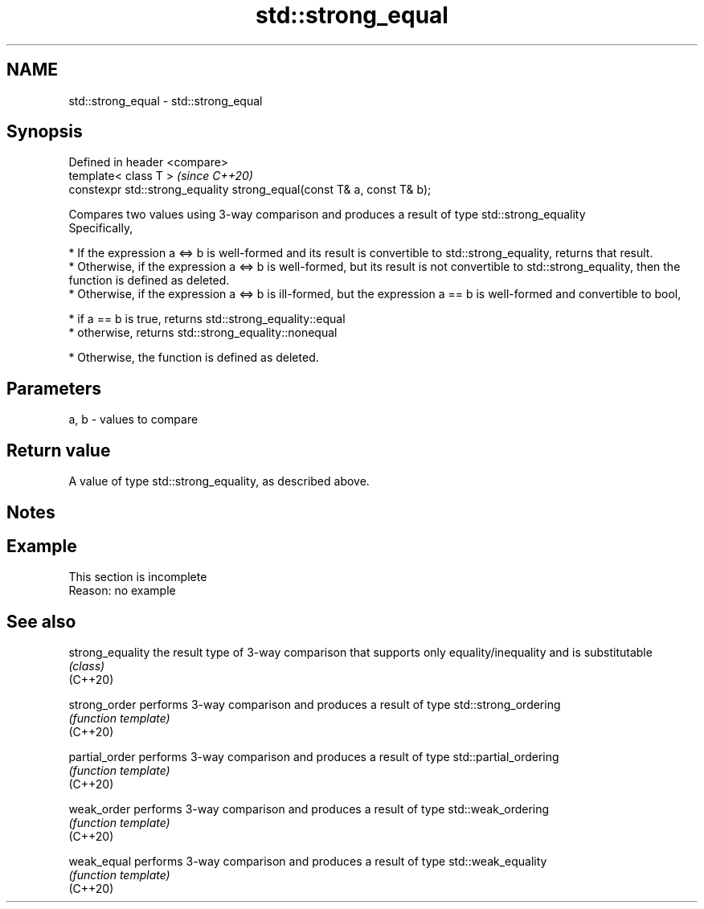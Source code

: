 .TH std::strong_equal 3 "2020.03.24" "http://cppreference.com" "C++ Standard Libary"
.SH NAME
std::strong_equal \- std::strong_equal

.SH Synopsis

  Defined in header <compare>
  template< class T >                                                   \fI(since C++20)\fP
  constexpr std::strong_equality strong_equal(const T& a, const T& b);

  Compares two values using 3-way comparison and produces a result of type std::strong_equality
  Specifically,

  * If the expression a <=> b is well-formed and its result is convertible to std::strong_equality, returns that result.
  * Otherwise, if the expression a <=> b is well-formed, but its result is not convertible to std::strong_equality, then the function is defined as deleted.
  * Otherwise, if the expression a <=> b is ill-formed, but the expression a == b is well-formed and convertible to bool,



        * if a == b is true, returns std::strong_equality::equal
        * otherwise, returns std::strong_equality::nonequal



  * Otherwise, the function is defined as deleted.


.SH Parameters


  a, b - values to compare


.SH Return value

  A value of type std::strong_equality, as described above.

.SH Notes


.SH Example


   This section is incomplete
   Reason: no example


.SH See also



  strong_equality the result type of 3-way comparison that supports only equality/inequality and is substitutable
                  \fI(class)\fP
  (C++20)

  strong_order    performs 3-way comparison and produces a result of type std::strong_ordering
                  \fI(function template)\fP
  (C++20)

  partial_order   performs 3-way comparison and produces a result of type std::partial_ordering
                  \fI(function template)\fP
  (C++20)

  weak_order      performs 3-way comparison and produces a result of type std::weak_ordering
                  \fI(function template)\fP
  (C++20)

  weak_equal      performs 3-way comparison and produces a result of type std::weak_equality
                  \fI(function template)\fP
  (C++20)




